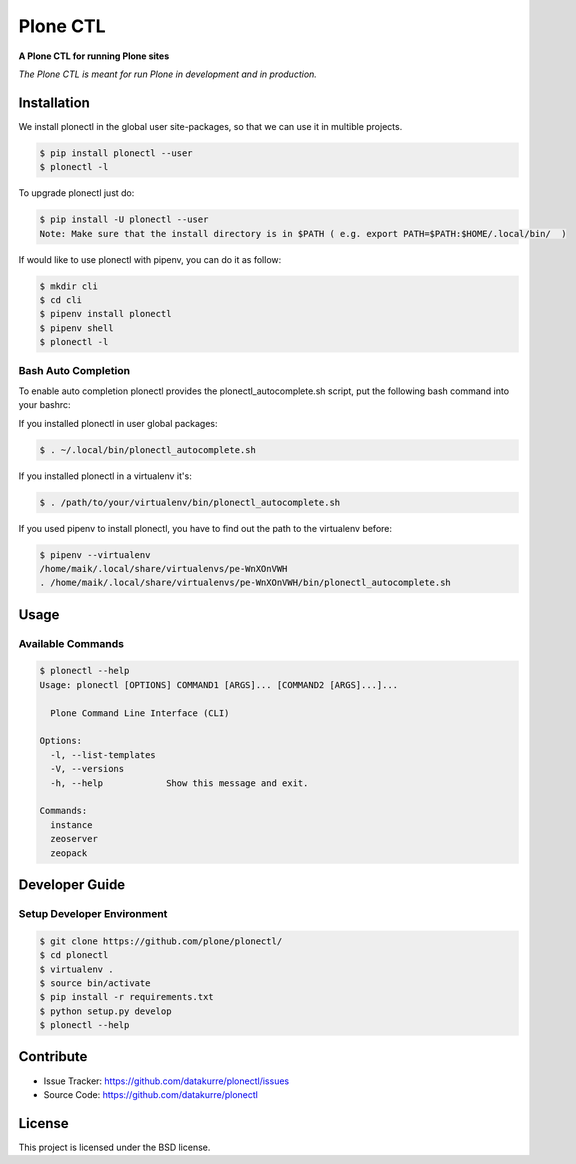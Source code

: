 =========
Plone CTL
=========

**A Plone CTL for running Plone sites**

*The Plone CTL is meant for run Plone in development and in production.*


Installation
============

We install plonectl in the global user site-packages, so that we can use it in multible projects.

.. code-block:: console

    $ pip install plonectl --user
    $ plonectl -l

To upgrade plonectl just do:

.. code-block:: console

    $ pip install -U plonectl --user
    Note: Make sure that the install directory is in $PATH ( e.g. export PATH=$PATH:$HOME/.local/bin/  )

If would like to use plonectl with pipenv, you can do it as follow:

.. code-block:: console

    $ mkdir cli
    $ cd cli
    $ pipenv install plonectl
    $ pipenv shell
    $ plonectl -l


Bash Auto Completion
--------------------

To enable auto completion plonectl provides the plonectl_autocomplete.sh script, put the following bash command into your bashrc:

If you installed plonectl in user global packages:

.. code-block:: console

    $ . ~/.local/bin/plonectl_autocomplete.sh


If you installed plonectl in a virtualenv it's:

.. code-block:: console

    $ . /path/to/your/virtualenv/bin/plonectl_autocomplete.sh


If you used pipenv to install plonectl, you have to find out the path to the virtualenv before:

.. code-block:: console

    $ pipenv --virtualenv
    /home/maik/.local/share/virtualenvs/pe-WnXOnVWH
    . /home/maik/.local/share/virtualenvs/pe-WnXOnVWH/bin/plonectl_autocomplete.sh


Usage
=====

Available Commands
------------------

.. code-block:: console

    $ plonectl --help
    Usage: plonectl [OPTIONS] COMMAND1 [ARGS]... [COMMAND2 [ARGS]...]...

      Plone Command Line Interface (CLI)

    Options:
      -l, --list-templates
      -V, --versions
      -h, --help            Show this message and exit.

    Commands:
      instance
      zeoserver
      zeopack


Developer Guide
===============

Setup Developer Environment
---------------------------

.. code-block:: console

    $ git clone https://github.com/plone/plonectl/
    $ cd plonectl
    $ virtualenv .
    $ source bin/activate
    $ pip install -r requirements.txt
    $ python setup.py develop
    $ plonectl --help


.. Running Tests
.. -------------

.. You can run the tests using the following command:

.. .. code-block:: console

..     $ tox

.. or by installing py.test and run the test directly without tox:

.. .. code-block:: console

..     $ py.test test/

.. or a single test:

.. .. code-block:: console

..     $ py.test test/ -k test_get_package_root


Contribute
==========

- Issue Tracker: https://github.com/datakurre/plonectl/issues
- Source Code: https://github.com/datakurre/plonectl


License
=======

This project is licensed under the BSD license.
